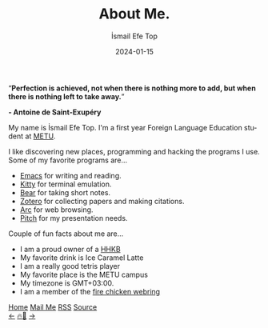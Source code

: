 #+title: About Me.
#+AUTHOR: İsmail Efe Top
#+DATE: 2024-01-15

#+LANGUAGE: en
#+HTML_HEAD: <meta name="description" content="Learn about me." />
#+HTML_HEAD: <link rel="webmention" href="https://webmention.io/ismailefe.org/webmention" />
#+HTML_HEAD: <link rel="stylesheet" type="text/css" href="/templates/style.css" />
#+HTML_HEAD: <link rel="stylesheet" type="text/css" href="/about/about.css" />
#+HTML_HEAD: <link rel="apple-touch-icon" sizes="180x180" href="/favicon/apple-touch-icon.png">
#+HTML_HEAD: <link rel="icon" type="image/png" sizes="32x32" href="/favicon/favicon-32x32.png">
#+HTML_HEAD: <link rel="icon" type="image/png" sizes="16x16" href="/favicon/favicon-16x16.png">
#+HTML_HEAD: <link rel="manifest" href="/favicon/site.webmanifest">

#+BEGIN_EXPORT html
<div class="pp">
<img class="pp-image" alt="taken by my beautiful partner." src="/about/pp.webp" >
</div>
<div class="quote">
  <q><b>Perfection is achieved, not when there is nothing more to add, but when there is nothing left to take away.</b></q>
</div>
<div class="quote-author">
  <p class="quote-author"><b>- Antoine de Saint-Exupéry</b></p>
</div>

#+END_EXPORT

My name is İsmail Efe Top. I'm a first year Foreign Language Education student at [[https://www.metu.edu.tr/][METU]].

I like discovering new places, programming and hacking the programs I use. Some of my favorite programs are...

- [[https://www.gnu.org/software/emacs/][Emacs]] for writing and reading.
- [[https://sw.kovidgoyal.net/kitty/][Kitty]] for terminal emulation.
- [[https://bear.app][Bear]] for taking short notes.
- [[https://www.zotero.org/][Zotero]] for collecting papers and making citations.
- [[https://arc.net/][Arc]] for web browsing.
- [[https://pitch.com/][Pitch]] for my presentation needs.

Couple of fun facts about me are...

- I am a proud owner of a [[https://happyhackingkb.com/][HHKB]]
- My favorite drink is Ice Caramel Latte
- I am a really good tetris player
- My favorite place is the METU campus
- My timezone is GMT+03:00.
- I am a member of the [[https://firechicken.club/][fire chicken webring]]

#+BEGIN_EXPORT html
<div class="bottom-header">
  <a class="bottom-header-link" href="/">Home</a>
  <a href="mailto:ismailefetop@gmail.com" class="bottom-header-link"
    >Mail Me</a>
  <a class="bottom-header-link" href="/feed.xml" target="_blank">RSS</a>
  <a
    class="bottom-header-link"
    href="https://github.com/Ektaynot/ismailefe_org"
    target="_blank">Source</a>
</div>
<div class="firechickenwebring">
  <a href="https://firechicken.club/efe/prev">←</a>
  <a href="https://firechicken.club">🔥⁠🐓</a>
  <a href="https://firechicken.club/efe/next">→</a>
</div>
#+END_EXPORT
